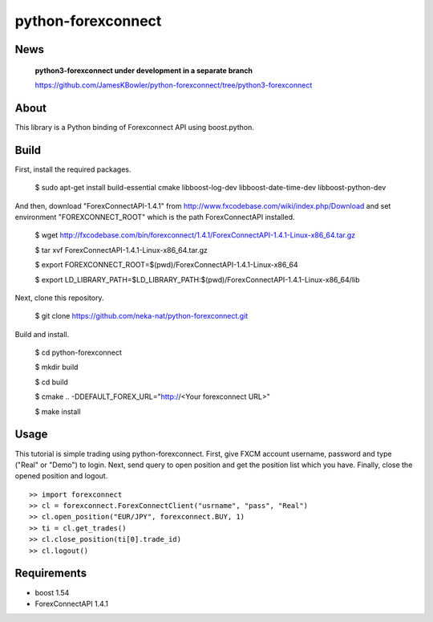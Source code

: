 python-forexconnect
===================

.. image:: https://travis-ci.org/neka-nat/python-forexconnect.svg?branch=master  
    :target: https://travis-ci.org/neka-nat/python-forexconnect
    
    
News
------
    **python3-forexconnect under development in a separate branch**

    https://github.com/JamesKBowler/python-forexconnect/tree/python3-forexconnect


About
------
This library is a Python binding of Forexconnect API
using boost.python.

Build
-----

First, install the required packages.

    $ sudo apt-get install build-essential cmake libboost-log-dev libboost-date-time-dev libboost-python-dev

And then, download "ForexConnectAPI-1.4.1" from http://www.fxcodebase.com/wiki/index.php/Download
and set environment "FOREXCONNECT_ROOT" which is the path ForexConnectAPI installed.

    $ wget http://fxcodebase.com/bin/forexconnect/1.4.1/ForexConnectAPI-1.4.1-Linux-x86_64.tar.gz

    $ tar xvf ForexConnectAPI-1.4.1-Linux-x86_64.tar.gz

    $ export FOREXCONNECT_ROOT=$(pwd)/ForexConnectAPI-1.4.1-Linux-x86_64

    $ export LD_LIBRARY_PATH=$LD_LIBRARY_PATH:$(pwd)/ForexConnectAPI-1.4.1-Linux-x86_64/lib

Next, clone this repository.

    $ git clone https://github.com/neka-nat/python-forexconnect.git

Build and install.

    $ cd python-forexconnect

    $ mkdir build

    $ cd build

    $ cmake .. -DDEFAULT_FOREX_URL="http://<Your forexconnect URL>"

    $ make install


Usage
------

This tutorial is simple trading using python-forexconnect.
First, give FXCM account username, password and type ("Real" or "Demo") to login.
Next, send query to open position and get the position list which you have.
Finally, close the opened position and logout.

::

   >> import forexconnect
   >> cl = forexconnect.ForexConnectClient("usrname", "pass", "Real")
   >> cl.open_position("EUR/JPY", forexconnect.BUY, 1)
   >> ti = cl.get_trades()
   >> cl.close_position(ti[0].trade_id)
   >> cl.logout()

Requirements
-------------

* boost 1.54
* ForexConnectAPI 1.4.1
